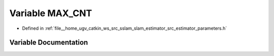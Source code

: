 .. _exhale_variable_slam__estimator_2src_2estimator_2parameters_8h_1a5b9e0317ca6418d468cfbae44e9bcd4f:

Variable MAX_CNT
================

- Defined in :ref:`file__home_ugv_catkin_ws_src_sslam_slam_estimator_src_estimator_parameters.h`


Variable Documentation
----------------------


.. doxygenvariable:: MAX_CNT
